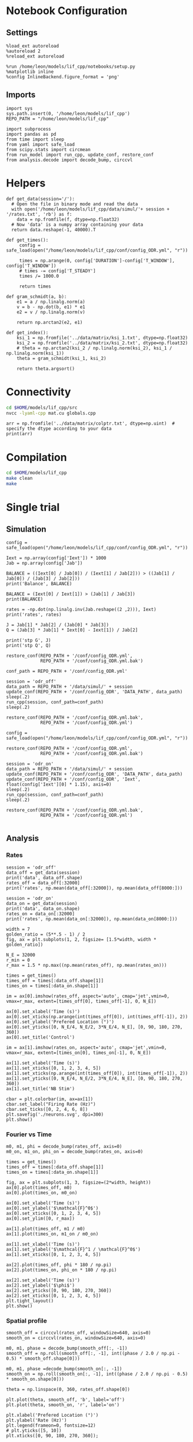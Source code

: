 #+STARTUP: fold
#+PROPERTY: header-args:ipython :results both :exports both :async yes :session lif :kernel dual_data
# #+PROPERTY: header-args:ipython :results both :exports both :async yes :session /ssh:172.26.20.46:~/.local/share/jupyter/runtime/kernel-343f5c4f-82fe-4da8-aa26-6dafafa92f96.json :kernel dual_data

* Notebook Configuration
** Settings
#+begin_src ipython
  %load_ext autoreload
  %autoreload 2
  %reload_ext autoreload

  %run /home/leon/models/lif_cpp/notebooks/setup.py
  %matplotlib inline
  %config InlineBackend.figure_format = 'png'
#+end_src

#+RESULTS:
: The autoreload extension is already loaded. To reload it, use:
:   %reload_ext autoreload
: Python exe
: /home/leon/mambaforge/envs/dual_data/bin/python

** Imports

#+begin_src ipython
  import sys
  sys.path.insert(0, '/home/leon/models/lif_cpp')  
  REPO_PATH = "/home/leon/models/lif_cpp"

  import subprocess
  import pandas as pd
  from time import sleep
  from yaml import safe_load
  from scipy.stats import circmean
  from run_model import run_cpp, update_conf, restore_conf
  from analysis.decode import decode_bump, circcvl  
#+end_src

#+RESULTS:

* Helpers
#+begin_src ipython
  def get_data(session='/'):
    # Open the file in binary mode and read the data
    with open('/home/leon/models/lif_cpp/data/simul/'+ session + '/rates.txt', 'rb') as f:
      data = np.fromfile(f, dtype=np.float32)
    # Now 'data' is a numpy array containing your data
    return data.reshape(-1, 40000).T
 #+end_src

 #+RESULTS:

#+begin_src ipython
  def get_times():
       config = safe_load(open("/home/leon/models/lif_cpp/conf/config_ODR.yml", "r"))

       times = np.arange(0, config['DURATION']-config['T_WINDOW'], config['T_WINDOW'])
       # times -= config['T_STEADY']
       times /= 1000.0

       return times
#+end_src

#+RESULTS:

#+begin_src ipython
  def gram_schmidt(a, b):
      e1 = a / np.linalg.norm(a)
      v = b - np.dot(b, e1) * e1
      e2 = v / np.linalg.norm(v)

      return np.arctan2(e2, e1)
#+end_src

#+RESULTS:

#+begin_src ipython
  def get_index():
      ksi_1 = np.fromfile('../data/matrix/ksi_1.txt', dtype=np.float32)
      ksi_2 = np.fromfile('../data/matrix/ksi_2.txt', dtype=np.float32) 
      # theta = np.arctan2(ksi_2 / np.linalg.norm(ksi_2), ksi_1 / np.linalg.norm(ksi_1))
      theta = gram_schmidt(ksi_1, ksi_2)

      return theta.argsort()
#+end_src

#+RESULTS:

* Connectivity
#+begin_src sh
  cd $HOME/models/lif_cpp/src
  nvcc -lyaml-cpp mat.cu globals.cpp
#+end_src

#+RESULTS:

#+begin_src ipython
  arr = np.fromfile('../data/matrix/colptr.txt', dtype=np.uint)  # specify the dtype according to your data
  print(arr)
#+end_src

#+RESULTS:
: [        0      4924      9974 ... 319975042 319994998 320015005]

* Compilation
#+begin_src sh
  cd $HOME/models/lif_cpp
  make clean
  make
#+end_src

#+RESULTS:
| rm  | -rf   | ./obj/*.o    | ./bin/LifNet  |                   |               |                  |                  |             |                      |                           |               |                |                     |             |                      |                           |            |
| g++ | -Wall | -std=c++17   | -Ofast        | -s                | -march=native | -funroll-loops   | -ftree-vectorize | -ffast-math | -fomit-frame-pointer | -fexpensive-optimizations | -lyaml-cpp    | -c             | src/globals.cpp     | -o          | obj/globals.o        |                           |            |
| g++ | -Wall | -std=c++17   | -Ofast        | -s                | -march=native | -funroll-loops   | -ftree-vectorize | -ffast-math | -fomit-frame-pointer | -fexpensive-optimizations | -lyaml-cpp    | -c             | src/lif_network.cpp | -o          | obj/lif_network.o    |                           |            |
| g++ | -Wall | -std=c++17   | -Ofast        | -s                | -march=native | -funroll-loops   | -ftree-vectorize | -ffast-math | -fomit-frame-pointer | -fexpensive-optimizations | -lyaml-cpp    | -c             | src/main.cpp        | -o          | obj/main.o           |                           |            |
| g++ | -Wall | -std=c++17   | -Ofast        | -s                | -march=native | -funroll-loops   | -ftree-vectorize | -ffast-math | -fomit-frame-pointer | -fexpensive-optimizations | -lyaml-cpp    | -c             | src/sparse_mat.cpp  | -o          | obj/sparse_mat.o     |                           |            |
| g++ | -o    | ./bin/LifNet | obj/globals.o | obj/lif_network.o | obj/main.o    | obj/sparse_mat.o | -Wall            | -std=c++17  | -Ofast               | -s                        | -march=native | -funroll-loops | -ftree-vectorize    | -ffast-math | -fomit-frame-pointer | -fexpensive-optimizations | -lyaml-cpp |

* Single trial
** Simulation

#+begin_src ipython
  config = safe_load(open("/home/leon/models/lif_cpp/conf/config_ODR.yml", "r"))
  
  Iext = np.array(config['Iext']) * 1000
  Jab = np.array(config['Jab'])

  BALANCE = ((Iext[0] / Jab[0]) / (Iext[1] / Jab[2])) > ((Jab[1] / Jab[0]) / (Jab[3] / Jab[2]))
  print('Balance', BALANCE)

  BALANCE = (Iext[0] / Iext[1]) > (Jab[1] / Jab[3])
  print(BALANCE)

  rates = -np.dot(np.linalg.inv(Jab.reshape((2 ,2))), Iext)
  print('rates', rates)

  J = Jab[1] * Jab[2] / (Jab[0] * Jab[3])
  Q = (Jab[3] * Jab[1] * Iext[0] - Iext[1]) / Jab[2]

  print('stp G', J)
  print('stp Q', Q)
#+end_src

#+RESULTS:
: Balance True
: True
: rates [-0.02309582  1.28587224]
: stp G 0.21579961464354527
: stp Q 1.1125

#+begin_src ipython
  restore_conf(REPO_PATH + '/conf/config_ODR.yml',
               REPO_PATH + '/conf/config_ODR.yml.bak')

  conf_path = REPO_PATH + '/conf/config_ODR.yml'
  
  session = 'odr_off'
  data_path = REPO_PATH + '/data/simul/' + session
  update_conf(REPO_PATH + '/conf/config_ODR', 'DATA_PATH', data_path)
  sleep(.2)
  run_cpp(session, conf_path=conf_path)
  sleep(.2)

  restore_conf(REPO_PATH + '/conf/config_ODR.yml.bak',
               REPO_PATH + '/conf/config_ODR.yml')  
#+end_src

#+RESULTS:
: File moved successfully!
: File moved successfully!

#+begin_src ipython 
  config = safe_load(open("/home/leon/models/lif_cpp/conf/config_ODR.yml", "r"))

  restore_conf(REPO_PATH + '/conf/config_ODR.yml',
               REPO_PATH + '/conf/config_ODR.yml.bak')

  session = 'odr_on'
  data_path = REPO_PATH + '/data/simul/' + session
  update_conf(REPO_PATH + '/conf/config_ODR', 'DATA_PATH', data_path)
  update_conf(REPO_PATH + '/conf/config_ODR', 'Iext', float(config['Iext'][0] * 1.15), axis=0)
  sleep(.2)
  run_cpp(session, conf_path=conf_path)
  sleep(.2)

  restore_conf(REPO_PATH + '/conf/config_ODR.yml.bak',
               REPO_PATH + '/conf/config_ODR.yml')

#+end_src

#+RESULTS:
: File moved successfully!
: File moved successfully!

** Analysis
*** Rates

#+begin_src ipython
  session = 'odr_off'
  data_off = get_data(session)
  print('data', data_off.shape)
  rates_off = data_off[:32000]
  print('rates', np.mean(data_off[:32000]), np.mean(data_off[8000:]))
#+end_src

#+RESULTS:
: data (40000, 79)
: rates 3.8610222 6.511418

#+begin_src ipython  
  session = 'odr_on'
  data_on = get_data(session)
  print('data', data_on.shape)
  rates_on = data_on[:32000]
  print('rates', np.mean(data_on[:32000]), np.mean(data_on[8000:]))
#+end_src

#+RESULTS:
: data (40000, 79)
: rates 4.6436853 7.4399004

#+begin_src ipython
  width = 7
  golden_ratio = (5**.5 - 1) / 2
  fig, ax = plt.subplots(1, 2, figsize= [1.5*width, width * golden_ratio])

  N_E = 32000
  r_min = 0
  r_max = 1.5 * np.max((np.mean(rates_off), np.mean(rates_on)))

  times = get_times()
  times_off = times[:data_off.shape[1]]
  times_on = times[:data_on.shape[1]]

  im = ax[0].imshow(rates_off, aspect='auto', cmap='jet',vmin=0, vmax=r_max, extent=[times_off[0], times_off[-1], 0, N_E])

  ax[0].set_xlabel('Time (s)')
  ax[0].set_xticks(np.arange(int(times_off[0]), int(times_off[-1]), 2))
  ax[0].set_ylabel('Prefered Location (°)')
  ax[0].set_yticks([0, N_E/4, N_E/2, 3*N_E/4, N_E], [0, 90, 180, 270, 360])
  ax[0].set_title('Control')

  im = ax[1].imshow(rates_on, aspect='auto', cmap='jet',vmin=0, vmax=r_max, extent=[times_on[0], times_on[-1], 0, N_E])

  ax[1].set_xlabel('Time (s)')
  ax[1].set_xticks([0, 1, 2, 3, 4, 5])
  ax[1].set_xticks(np.arange(int(times_off[0]), int(times_off[-1]), 2))
  ax[1].set_yticks([0, N_E/4, N_E/2, 3*N_E/4, N_E], [0, 90, 180, 270, 360])
  ax[1].set_title('NB Stim')

  cbar = plt.colorbar(im, ax=ax[1])
  cbar.set_label("Firing Rate (Hz)")
  cbar.set_ticks([0, 2, 4, 6, 8])
  plt.savefig('./neurons.svg', dpi=300)
  plt.show()
#+end_src

#+RESULTS:
[[file:./.ob-jupyter/6cfb1688a97d5775ea994cba74a34e563f2b0778.png]]

*** Fourier vs Time

#+begin_src ipython
  m0, m1, phi = decode_bump(rates_off, axis=0)
  m0_on, m1_on, phi_on = decode_bump(rates_on, axis=0)

  times = get_times()
  times_off = times[:data_off.shape[1]]
  times_on = times[:data_on.shape[1]]

  fig, ax = plt.subplots(1, 3, figsize=(2*width, height))
  ax[0].plot(times_off, m0)
  ax[0].plot(times_on, m0_on)

  ax[0].set_xlabel('Time (s)')
  ax[0].set_ylabel('$\mathcal{F}^0$')
  ax[0].set_xticks([0, 1, 2, 3, 4, 5])
  ax[0].set_ylim([0, r_max])

  ax[1].plot(times_off, m1 / m0)
  ax[1].plot(times_on, m1_on / m0_on)

  ax[1].set_xlabel('Time (s)')
  ax[1].set_ylabel('$\mathcal{F}^1 / \mathcal{F}^0$')
  ax[1].set_xticks([0, 1, 2, 3, 4, 5])

  ax[2].plot(times_off, phi * 180 / np.pi)
  ax[2].plot(times_on, phi_on * 180 / np.pi)

  ax[2].set_xlabel('Time (s)')
  ax[2].set_ylabel('$\phi$')
  ax[2].set_yticks([0, 90, 180, 270, 360])
  ax[2].set_xticks([0, 1, 2, 3, 4, 5])
  plt.tight_layout()
  plt.show()
  #+end_src

#+RESULTS:
[[file:./.ob-jupyter/95468cc99ad783dbfeebe7f1a65ce75208d2a047.png]]

*** Spatial profile

#+begin_src ipython
  smooth_off = circcvl(rates_off, windowSize=640, axis=0)
  smooth_on = circcvl(rates_on, windowSize=640, axis=0)

  m0, m1, phase = decode_bump(smooth_off[:, -1])
  smooth_off = np.roll(smooth_off[:, -1], int((phase / 2.0 / np.pi - 0.5) * smooth_off.shape[0]))

  m0, m1, phase =decode_bump(smooth_on[:, -1])
  smooth_on = np.roll(smooth_on[:, -1], int((phase / 2.0 / np.pi - 0.5) * smooth_on.shape[0]))
  
  theta = np.linspace(0, 360, rates_off.shape[0])

  plt.plot(theta, smooth_off, 'b', label='off')
  plt.plot(theta, smooth_on, 'r', label='on')

  plt.xlabel('Prefered Location (°)')
  plt.ylabel('Rate (Hz)')
  plt.legend(frameon=0, fontsize=12)
  # plt.yticks([5, 10])
  plt.xticks([0, 90, 180, 270, 360]);
#+end_src

#+RESULTS:
[[file:./.ob-jupyter/5d53c1ece2243ec7675720c661d961455fa988a9.png]]

#+begin_src ipython

#+end_src

#+RESULTS:

*** Raster

#+begin_src ipython
  import pandas as pd
  import matplotlib.pyplot as plt

  # Read the file into a DataFrame
  filename = '/home/leon/models/lif_cpp/data/simul/spikes.txt'
  df = pd.read_csv(filename, names=['neuron_id', 'spike_time'], sep=' ')

  # Group by 'neuron_id' and aggregate the 'spike_time' into lists
  grouped = df.groupby('neuron_id')['spike_time'].apply(list)
  
  # Now 'grouped' is a DataFrame with 'neuron_id' and a list of 'spike_time's
  # You can print it out to verify its structure
  print(grouped.head())
#+end_src

#+RESULTS:
:RESULTS:
# [goto error]
#+begin_example
  [0;31m---------------------------------------------------------------------------[0m
  [0;31mFileNotFoundError[0m                         Traceback (most recent call last)
  Cell [0;32mIn[17], line 6[0m
  [1;32m      4[0m [38;5;66;03m# Read the file into a DataFrame[39;00m
  [1;32m      5[0m filename [38;5;241m=[39m [38;5;124m'[39m[38;5;124m/home/leon/models/lif_cpp/data/simul/spikes.txt[39m[38;5;124m'[39m
  [0;32m----> 6[0m df [38;5;241m=[39m [43mpd[49m[38;5;241;43m.[39;49m[43mread_csv[49m[43m([49m[43mfilename[49m[43m,[49m[43m [49m[43mnames[49m[38;5;241;43m=[39;49m[43m[[49m[38;5;124;43m'[39;49m[38;5;124;43mneuron_id[39;49m[38;5;124;43m'[39;49m[43m,[49m[43m [49m[38;5;124;43m'[39;49m[38;5;124;43mspike_time[39;49m[38;5;124;43m'[39;49m[43m][49m[43m,[49m[43m [49m[43msep[49m[38;5;241;43m=[39;49m[38;5;124;43m'[39;49m[38;5;124;43m [39;49m[38;5;124;43m'[39;49m[43m)[49m
  [1;32m      8[0m [38;5;66;03m# Group by 'neuron_id' and aggregate the 'spike_time' into lists[39;00m
  [1;32m      9[0m grouped [38;5;241m=[39m df[38;5;241m.[39mgroupby([38;5;124m'[39m[38;5;124mneuron_id[39m[38;5;124m'[39m)[[38;5;124m'[39m[38;5;124mspike_time[39m[38;5;124m'[39m][38;5;241m.[39mapply([38;5;28mlist[39m)

  File [0;32m~/mambaforge/envs/dual_data/lib/python3.11/site-packages/pandas/io/parsers/readers.py:948[0m, in [0;36mread_csv[0;34m(filepath_or_buffer, sep, delimiter, header, names, index_col, usecols, dtype, engine, converters, true_values, false_values, skipinitialspace, skiprows, skipfooter, nrows, na_values, keep_default_na, na_filter, verbose, skip_blank_lines, parse_dates, infer_datetime_format, keep_date_col, date_parser, date_format, dayfirst, cache_dates, iterator, chunksize, compression, thousands, decimal, lineterminator, quotechar, quoting, doublequote, escapechar, comment, encoding, encoding_errors, dialect, on_bad_lines, delim_whitespace, low_memory, memory_map, float_precision, storage_options, dtype_backend)[0m
  [1;32m    935[0m kwds_defaults [38;5;241m=[39m _refine_defaults_read(
  [1;32m    936[0m     dialect,
  [1;32m    937[0m     delimiter,
  [0;32m   (...)[0m
  [1;32m    944[0m     dtype_backend[38;5;241m=[39mdtype_backend,
  [1;32m    945[0m )
  [1;32m    946[0m kwds[38;5;241m.[39mupdate(kwds_defaults)
  [0;32m--> 948[0m [38;5;28;01mreturn[39;00m [43m_read[49m[43m([49m[43mfilepath_or_buffer[49m[43m,[49m[43m [49m[43mkwds[49m[43m)[49m

  File [0;32m~/mambaforge/envs/dual_data/lib/python3.11/site-packages/pandas/io/parsers/readers.py:611[0m, in [0;36m_read[0;34m(filepath_or_buffer, kwds)[0m
  [1;32m    608[0m _validate_names(kwds[38;5;241m.[39mget([38;5;124m"[39m[38;5;124mnames[39m[38;5;124m"[39m, [38;5;28;01mNone[39;00m))
  [1;32m    610[0m [38;5;66;03m# Create the parser.[39;00m
  [0;32m--> 611[0m parser [38;5;241m=[39m [43mTextFileReader[49m[43m([49m[43mfilepath_or_buffer[49m[43m,[49m[43m [49m[38;5;241;43m*[39;49m[38;5;241;43m*[39;49m[43mkwds[49m[43m)[49m
  [1;32m    613[0m [38;5;28;01mif[39;00m chunksize [38;5;129;01mor[39;00m iterator:
  [1;32m    614[0m     [38;5;28;01mreturn[39;00m parser

  File [0;32m~/mambaforge/envs/dual_data/lib/python3.11/site-packages/pandas/io/parsers/readers.py:1448[0m, in [0;36mTextFileReader.__init__[0;34m(self, f, engine, **kwds)[0m
  [1;32m   1445[0m     [38;5;28mself[39m[38;5;241m.[39moptions[[38;5;124m"[39m[38;5;124mhas_index_names[39m[38;5;124m"[39m] [38;5;241m=[39m kwds[[38;5;124m"[39m[38;5;124mhas_index_names[39m[38;5;124m"[39m]
  [1;32m   1447[0m [38;5;28mself[39m[38;5;241m.[39mhandles: IOHandles [38;5;241m|[39m [38;5;28;01mNone[39;00m [38;5;241m=[39m [38;5;28;01mNone[39;00m
  [0;32m-> 1448[0m [38;5;28mself[39m[38;5;241m.[39m_engine [38;5;241m=[39m [38;5;28;43mself[39;49m[38;5;241;43m.[39;49m[43m_make_engine[49m[43m([49m[43mf[49m[43m,[49m[43m [49m[38;5;28;43mself[39;49m[38;5;241;43m.[39;49m[43mengine[49m[43m)[49m

  File [0;32m~/mambaforge/envs/dual_data/lib/python3.11/site-packages/pandas/io/parsers/readers.py:1705[0m, in [0;36mTextFileReader._make_engine[0;34m(self, f, engine)[0m
  [1;32m   1703[0m     [38;5;28;01mif[39;00m [38;5;124m"[39m[38;5;124mb[39m[38;5;124m"[39m [38;5;129;01mnot[39;00m [38;5;129;01min[39;00m mode:
  [1;32m   1704[0m         mode [38;5;241m+[39m[38;5;241m=[39m [38;5;124m"[39m[38;5;124mb[39m[38;5;124m"[39m
  [0;32m-> 1705[0m [38;5;28mself[39m[38;5;241m.[39mhandles [38;5;241m=[39m [43mget_handle[49m[43m([49m
  [1;32m   1706[0m [43m    [49m[43mf[49m[43m,[49m
  [1;32m   1707[0m [43m    [49m[43mmode[49m[43m,[49m
  [1;32m   1708[0m [43m    [49m[43mencoding[49m[38;5;241;43m=[39;49m[38;5;28;43mself[39;49m[38;5;241;43m.[39;49m[43moptions[49m[38;5;241;43m.[39;49m[43mget[49m[43m([49m[38;5;124;43m"[39;49m[38;5;124;43mencoding[39;49m[38;5;124;43m"[39;49m[43m,[49m[43m [49m[38;5;28;43;01mNone[39;49;00m[43m)[49m[43m,[49m
  [1;32m   1709[0m [43m    [49m[43mcompression[49m[38;5;241;43m=[39;49m[38;5;28;43mself[39;49m[38;5;241;43m.[39;49m[43moptions[49m[38;5;241;43m.[39;49m[43mget[49m[43m([49m[38;5;124;43m"[39;49m[38;5;124;43mcompression[39;49m[38;5;124;43m"[39;49m[43m,[49m[43m [49m[38;5;28;43;01mNone[39;49;00m[43m)[49m[43m,[49m
  [1;32m   1710[0m [43m    [49m[43mmemory_map[49m[38;5;241;43m=[39;49m[38;5;28;43mself[39;49m[38;5;241;43m.[39;49m[43moptions[49m[38;5;241;43m.[39;49m[43mget[49m[43m([49m[38;5;124;43m"[39;49m[38;5;124;43mmemory_map[39;49m[38;5;124;43m"[39;49m[43m,[49m[43m [49m[38;5;28;43;01mFalse[39;49;00m[43m)[49m[43m,[49m
  [1;32m   1711[0m [43m    [49m[43mis_text[49m[38;5;241;43m=[39;49m[43mis_text[49m[43m,[49m
  [1;32m   1712[0m [43m    [49m[43merrors[49m[38;5;241;43m=[39;49m[38;5;28;43mself[39;49m[38;5;241;43m.[39;49m[43moptions[49m[38;5;241;43m.[39;49m[43mget[49m[43m([49m[38;5;124;43m"[39;49m[38;5;124;43mencoding_errors[39;49m[38;5;124;43m"[39;49m[43m,[49m[43m [49m[38;5;124;43m"[39;49m[38;5;124;43mstrict[39;49m[38;5;124;43m"[39;49m[43m)[49m[43m,[49m
  [1;32m   1713[0m [43m    [49m[43mstorage_options[49m[38;5;241;43m=[39;49m[38;5;28;43mself[39;49m[38;5;241;43m.[39;49m[43moptions[49m[38;5;241;43m.[39;49m[43mget[49m[43m([49m[38;5;124;43m"[39;49m[38;5;124;43mstorage_options[39;49m[38;5;124;43m"[39;49m[43m,[49m[43m [49m[38;5;28;43;01mNone[39;49;00m[43m)[49m[43m,[49m
  [1;32m   1714[0m [43m[49m[43m)[49m
  [1;32m   1715[0m [38;5;28;01massert[39;00m [38;5;28mself[39m[38;5;241m.[39mhandles [38;5;129;01mis[39;00m [38;5;129;01mnot[39;00m [38;5;28;01mNone[39;00m
  [1;32m   1716[0m f [38;5;241m=[39m [38;5;28mself[39m[38;5;241m.[39mhandles[38;5;241m.[39mhandle

  File [0;32m~/mambaforge/envs/dual_data/lib/python3.11/site-packages/pandas/io/common.py:863[0m, in [0;36mget_handle[0;34m(path_or_buf, mode, encoding, compression, memory_map, is_text, errors, storage_options)[0m
  [1;32m    858[0m [38;5;28;01melif[39;00m [38;5;28misinstance[39m(handle, [38;5;28mstr[39m):
  [1;32m    859[0m     [38;5;66;03m# Check whether the filename is to be opened in binary mode.[39;00m
  [1;32m    860[0m     [38;5;66;03m# Binary mode does not support 'encoding' and 'newline'.[39;00m
  [1;32m    861[0m     [38;5;28;01mif[39;00m ioargs[38;5;241m.[39mencoding [38;5;129;01mand[39;00m [38;5;124m"[39m[38;5;124mb[39m[38;5;124m"[39m [38;5;129;01mnot[39;00m [38;5;129;01min[39;00m ioargs[38;5;241m.[39mmode:
  [1;32m    862[0m         [38;5;66;03m# Encoding[39;00m
  [0;32m--> 863[0m         handle [38;5;241m=[39m [38;5;28;43mopen[39;49m[43m([49m
  [1;32m    864[0m [43m            [49m[43mhandle[49m[43m,[49m
  [1;32m    865[0m [43m            [49m[43mioargs[49m[38;5;241;43m.[39;49m[43mmode[49m[43m,[49m
  [1;32m    866[0m [43m            [49m[43mencoding[49m[38;5;241;43m=[39;49m[43mioargs[49m[38;5;241;43m.[39;49m[43mencoding[49m[43m,[49m
  [1;32m    867[0m [43m            [49m[43merrors[49m[38;5;241;43m=[39;49m[43merrors[49m[43m,[49m
  [1;32m    868[0m [43m            [49m[43mnewline[49m[38;5;241;43m=[39;49m[38;5;124;43m"[39;49m[38;5;124;43m"[39;49m[43m,[49m
  [1;32m    869[0m [43m        [49m[43m)[49m
  [1;32m    870[0m     [38;5;28;01melse[39;00m:
  [1;32m    871[0m         [38;5;66;03m# Binary mode[39;00m
  [1;32m    872[0m         handle [38;5;241m=[39m [38;5;28mopen[39m(handle, ioargs[38;5;241m.[39mmode)

  [0;31mFileNotFoundError[0m: [Errno 2] No such file or directory: '/home/leon/models/lif_cpp/data/simul/spikes.txt'
#+end_example
:END:

#+begin_src ipython
  # If you want to visualize this in a raster plot:
  fig, ax = plt.subplots()
  
  plt.eventplot(grouped, lineoffsets=grouped.index, linelengths=1)

  ax.set_xlabel('Spike Time')
  ax.set_ylabel('Neuron ID')
  ax.set_title('Raster Plot')

  # Display the plot
  plt.show()
#+end_src

#+RESULTS:
:RESULTS:
# [goto error]
: [0;31m---------------------------------------------------------------------------[0m
: [0;31mNameError[0m                                 Traceback (most recent call last)
: Cell [0;32mIn[18], line 4[0m
: [1;32m      1[0m [38;5;66;03m# If you want to visualize this in a raster plot:[39;00m
: [1;32m      2[0m fig, ax [38;5;241m=[39m plt[38;5;241m.[39msubplots()
: [0;32m----> 4[0m plt[38;5;241m.[39meventplot([43mgrouped[49m, lineoffsets[38;5;241m=[39mgrouped[38;5;241m.[39mindex, linelengths[38;5;241m=[39m[38;5;241m1[39m)
: [1;32m      6[0m ax[38;5;241m.[39mset_xlabel([38;5;124m'[39m[38;5;124mSpike Time[39m[38;5;124m'[39m)
: [1;32m      7[0m ax[38;5;241m.[39mset_ylabel([38;5;124m'[39m[38;5;124mNeuron ID[39m[38;5;124m'[39m)
: 
: [0;31mNameError[0m: name 'grouped' is not defined
[[file:./.ob-jupyter/c23235fbf6ba6084d6d11d02b24f786b35477adb.png]]
:END:

* Neuromodulation
*** On m0

#+begin_src ipython 
  restore_conf(REPO_PATH + '/conf/config_ODR.yml',
               REPO_PATH + '/conf/config_ODR.yml.bak')

  Iext = [.004*1.15, 0.002*1.15]

  session = 'odr_on_m0'
  data_path = REPO_PATH + '/data/simul/' + session
  update_conf(REPO_PATH + '/conf/config_ODR', 'DATA_PATH', data_path)
  update_conf(REPO_PATH + '/conf/config_ODR', 'Iext', Iext)
  sleep(.2)
  run_cpp(session, conf_path=conf_path)
  sleep(.2)

  restore_conf(REPO_PATH + '/conf/config_ODR.yml.bak',
               REPO_PATH + '/conf/config_ODR.yml')

#+end_src

#+RESULTS:
: File moved successfully!
: File moved successfully!

*** On Jee

#+begin_src ipython

  session = 'odr_on_Jee'

  restore_conf(REPO_PATH + '/conf/config_ODR.yml',
               REPO_PATH + '/conf/config_ODR.yml.bak')
  
  data_path = REPO_PATH + '/data/simul/' + session
  update_conf(REPO_PATH + '/conf/config_ODR', 'DATA_PATH', data_path)
  update_conf(REPO_PATH + '/conf/config_ODR', 'Jab', float(config['Jab'][0] * 0.90), axis=0)
  sleep(.2)
  run_cpp(session, conf_path=conf_path)
  sleep(.2)

  restore_conf(REPO_PATH + '/conf/config_ODR.yml.bak',
               REPO_PATH + '/conf/config_ODR.yml')

#+end_src

#+RESULTS:
: File moved successfully!
: File moved successfully!

*** On Jei


#+begin_src ipython

  session = 'odr_on_Jei'

  restore_conf(REPO_PATH + '/conf/config_ODR.yml',
               REPO_PATH + '/conf/config_ODR.yml.bak')
  
  data_path = REPO_PATH + '/data/simul/' + session
  update_conf(REPO_PATH + '/conf/config_ODR', 'DATA_PATH', data_path)
  update_conf(REPO_PATH + '/conf/config_ODR', 'Jab', float(config['Jab'][1] * 0.90), axis=1)
  sleep(.2)
  run_cpp(session, conf_path=conf_path)
  sleep(.2)

  restore_conf(REPO_PATH + '/conf/config_ODR.yml.bak',
               REPO_PATH + '/conf/config_ODR.yml')

#+end_src

#+RESULTS:
: File moved successfully!
: File moved successfully!

*** On Jie

#+begin_src ipython

  session = 'odr_on_Jie'

  restore_conf(REPO_PATH + '/conf/config_ODR.yml',
               REPO_PATH + '/conf/config_ODR.yml.bak')
  
  data_path = REPO_PATH + '/data/simul/' + session
  update_conf(REPO_PATH + '/conf/config_ODR', 'DATA_PATH', data_path)
  update_conf(REPO_PATH + '/conf/config_ODR', 'Jab', float(config['Jab'][3] * 0.90), axis=2)
  sleep(.2)
  run_cpp(session, conf_path=conf_path)
  sleep(.2)

  restore_conf(REPO_PATH + '/conf/config_ODR.yml.bak',
               REPO_PATH + '/conf/config_ODR.yml')

#+end_src

#+RESULTS:
: File moved successfully!
: File moved successfully!

*** On Jii

#+begin_src ipython

  session = 'odr_on_Jii'
  
  restore_conf(REPO_PATH + '/conf/config_ODR.yml',
               REPO_PATH + '/conf/config_ODR.yml.bak')

  data_path = REPO_PATH + '/data/simul/' + session
  update_conf(REPO_PATH + '/conf/config_ODR', 'DATA_PATH', data_path)
  update_conf(REPO_PATH + '/conf/config_ODR', 'Jab', float(config['Jab'][-1] * 0.90), axis=-1)
  sleep(.2)
  run_cpp(session, conf_path=conf_path)
  sleep(.2)

  restore_conf(REPO_PATH + '/conf/config_ODR.yml.bak',
               REPO_PATH + '/conf/config_ODR.yml')

#+end_src

#+RESULTS:
: File moved successfully!
: File moved successfully!

*** On Gain

#+begin_src ipython

  session = 'odr_on_gain'
  
  restore_conf(REPO_PATH + '/conf/config_ODR.yml',
               REPO_PATH + '/conf/config_ODR.yml.bak')

  data_path = REPO_PATH + '/data/simul/' + session
  update_conf(REPO_PATH + '/conf/config_ODR', 'DATA_PATH', data_path)
  update_conf(REPO_PATH + '/conf/config_ODR', 'GAIN', float(1.15))
  sleep(.2)
  run_cpp(session, conf_path=conf_path)
  sleep(.2)

  restore_conf(REPO_PATH + '/conf/config_ODR.yml.bak',
               REPO_PATH + '/conf/config_ODR.yml')

#+end_src

#+RESULTS:
: File moved successfully!
: File moved successfully!

*** On Jae

#+begin_src ipython
  perc = 1.15
  
  conf_path = REPO_PATH + '/conf/config_ODR.yml'
  session = 'odr_on_Jae'

  restore_conf(REPO_PATH + '/conf/config_ODR.yml',
               REPO_PATH + '/conf/config_ODR.yml.bak')

  data_path = REPO_PATH + '/data/simul/' + session
  update_conf(REPO_PATH + '/conf/config_ODR', 'DATA_PATH', data_path)
  update_conf(REPO_PATH + '/conf/config_ODR', 'Jab', [17*perc, -1.5, 2.1*perc, -1.7])
  sleep(.2)
  run_cpp(session, conf_path=conf_path)
  sleep(.2)

  restore_conf(REPO_PATH + '/conf/config_ODR.yml.bak',
               REPO_PATH + '/conf/config_ODR.yml')

#+end_src

#+RESULTS:
: File moved successfully!
: File moved successfully!

*** On Jai

#+begin_src ipython
  perc = 1.1
  
  conf_path = REPO_PATH + '/conf/config_ODR.yml'
  session = 'odr_on_Jai'

  restore_conf(REPO_PATH + '/conf/config_ODR.yml',
               REPO_PATH + '/conf/config_ODR.yml.bak')

  data_path = REPO_PATH + '/data/simul/' + session
  update_conf(REPO_PATH + '/conf/config_ODR', 'DATA_PATH', data_path)
  update_conf(REPO_PATH + '/conf/config_ODR', 'Jab', [17, -1.5*perc, 2.1, -1.7*perc])
  sleep(.2)
  run_cpp(session, conf_path=conf_path)
  sleep(.2)

  restore_conf(REPO_PATH + '/conf/config_ODR.yml.bak',
               REPO_PATH + '/conf/config_ODR.yml')

#+end_src

#+RESULTS:
: File moved successfully!
: File moved successfully!

*** Other

#+begin_src ipython
  session = 'odr_on_m0'
  data = get_data(session)
  print('data', data.shape)
  rates_on_m0 = data[:32000]
#+end_src

#+RESULTS:
: data (40000, 23)

#+begin_src ipython
  session = 'odr_on_Jei'
  data = get_data(session)
  print('data', data.shape)
  rates_on_Jei = data[:32000]
#+end_src

#+RESULTS:
: data (40000, 23)

#+begin_src ipython
  session = 'odr_on_Jee'
  data = get_data(session)
  print('data', data.shape)
  rates_on_Jee = data[:32000]
#+end_src

#+RESULTS:
: data (40000, 23)

#+begin_src ipython
  session = 'odr_on_Jii'
  data = get_data(session)
  print('data', data.shape)
  rates_on_Jii = data[:32000]
#+end_src

#+RESULTS:
: data (40000, 23)

#+begin_src ipython
  session = 'odr_on_gain'
  data = get_data(session)
  print('data', data.shape)
  rates_on_gain = data[:32000]
#+end_src

#+RESULTS:
: data (40000, 23)

#+begin_src ipython
  session = 'odr_on_Jie'
  data = get_data(session)
  print('data', data.shape)
  rates_on_Jie = data[:32000]
#+end_src

#+RESULTS:
: data (40000, 23)

#+begin_src ipython
  session = 'odr_on_Jae'
  data = get_data(session)
  print('data', data.shape)
  rates_on_Jae = data[:32000]
#+end_src

#+RESULTS:
: data (40000, 23)

#+begin_src ipython
  session = 'odr_on_Jai'
  data = get_data(session)
  print('data', data.shape)
  rates_on_Jai = data[:32000]
#+end_src

#+RESULTS:
: data (40000, 23)

#+begin_src ipython
  smooth_off = circcvl(rates_off, windowSize=3200, axis=0)
  smooth_on = circcvl(rates_on, windowSize=3200, axis=0)
  smooth_on_Jee = circcvl(rates_on_Jee, windowSize=3200, axis=0)
  smooth_on_Jie = circcvl(rates_on_Jie, windowSize=3200, axis=0)
  smooth_on_Jei = circcvl(rates_on_Jei, windowSize=3200, axis=0)
  smooth_on_Jii = circcvl(rates_on_Jii, windowSize=3200, axis=0)
  smooth_on_m0 = circcvl(rates_on_m0, windowSize=3200, axis=0)
  smooth_on_gain = circcvl(rates_on_gain, windowSize=3200, axis=0)
  smooth_on_Jae = circcvl(rates_on_Jae, windowSize=3200, axis=0)
  smooth_on_Jai = circcvl(rates_on_Jai, windowSize=3200, axis=0)

  theta = np.linspace(0, 360, rates_off.shape[0])

  width = 7
  golden_ratio = (5**.5 - 1) / 2
  fig, ax = plt.subplots(2, 4, figsize= [2.25*width, 2*width * golden_ratio])

  ax[0][0].plot(theta, smooth_off[:, -1] , 'b')
  ax[0][0].plot(theta, smooth_on[:, -1], 'r')

  ax[0][0].set_xlabel('Prefered Location (°)')
  ax[0][0].set_ylabel('Rate (Hz)')
  ax[0][0].set_xticks([0, 90, 180, 270, 360]);
  ax[0][0].set_title(r'$I^{ext}_E \nearrow$')

  ax[0][1].plot(theta, smooth_off[:, -1] , 'b')
  ax[0][1].plot(theta, smooth_on_m0[:, -1], 'r')

  ax[0][1].set_xlabel('Prefered Location (°)')
  ax[0][1].set_xticks([0, 90, 180, 270, 360]);
  ax[0][1].set_title(r' $I^{ext}_E \nearrow, I^{ext}_I \nearrow$')

  ax[0][2].plot(theta, smooth_off[:, -1] , 'b')
  ax[0][2].plot(theta, smooth_on_gain[:, -1], 'r')

  ax[0][2].set_xlabel('Prefered Location (°)')
  ax[0][2].set_xticks([0, 90, 180, 270, 360]);
  ax[0][2].set_title(r' $I^{ext}\nearrow, J_{ab} \nearrow$')

  ax[1][0].plot(theta, smooth_off[:, -1] , 'b')
  ax[1][0].plot(theta, smooth_on_Jee[:, -1], 'r')

  ax[1][0].set_xlabel('Prefered Location (°)')
  ax[1][0].set_ylabel('Rate (Hz)')
  ax[1][0].set_xticks([0, 90, 180, 270, 360]);
  ax[1][0].set_title(r'$J_{EE} \nearrow$')

  ax[1][1].plot(theta, smooth_off[:, -1] , 'b', label='off')
  ax[1][1].plot(theta, smooth_on_Jei[:, -1], 'r', label='on')

  ax[1][1].set_xlabel('Prefered Location (°)')
  ax[1][1].set_xticks([0, 90, 180, 270, 360]);
  ax[1][1].set_title(r'$J_{EI} \nearrow$')

  ax[1][2].plot(theta, smooth_off[:, -1] , 'b', label='off')
  ax[1][2].plot(theta, smooth_on_Jie[:, -1], 'r', label='on')

  ax[1][2].set_xlabel('Prefered Location (°)')
  ax[1][2].set_xticks([0, 90, 180, 270, 360]);
  ax[1][2].set_title(r'$J_{IE} \nearrow$')
  
  ax[1][3].plot(theta, smooth_off[:, -1] , 'b', label='off')
  ax[1][3].plot(theta, smooth_on_Jii[:, -1], 'r', label='on')

  ax[1][3].set_xlabel('Prefered Location (°)')
  ax[1][3].set_xticks([0, 90, 180, 270, 360]);
  ax[1][3].set_title(r'$J_{II} \nearrow$')
  ax[1][3].legend(fontsize=12, frameon=0)

  plt.show()
#+end_src

#+RESULTS:
[[file:./.ob-jupyter/c417d6804e5f40d324832f1dc970bd62aa6e151d.png]]

